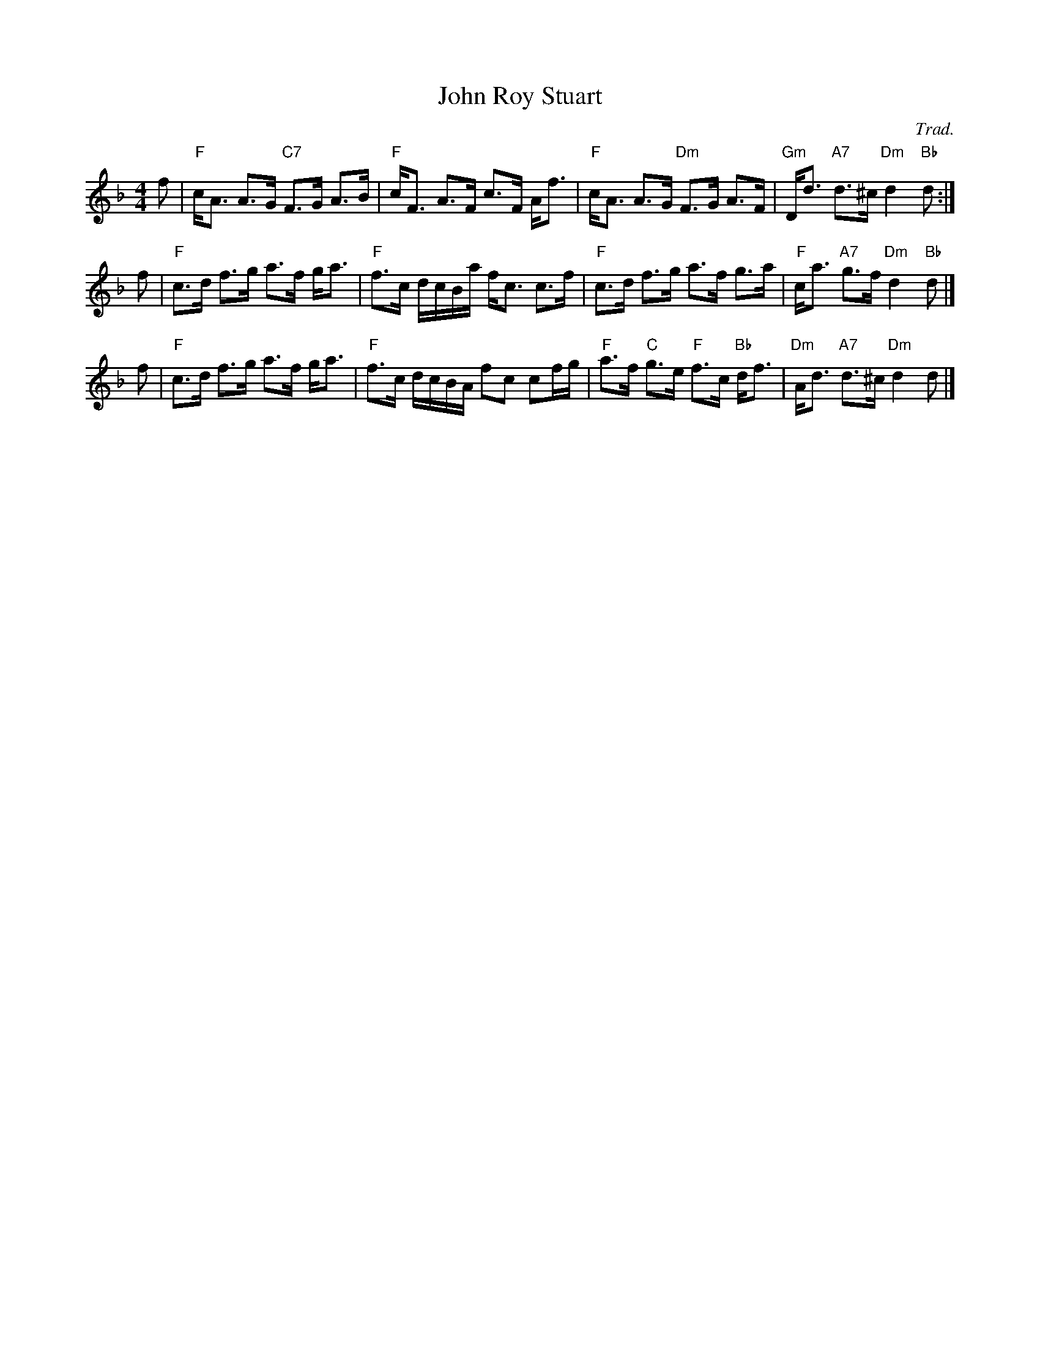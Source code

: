 X: 1
T: John Roy Stuart
O: Trad.
R: strathspey
Z: 2014 John Chambers <jc:trillian.mit.edu>
S: Image from George Meikle, via Sylvia Miskoe
N: Part of a set for The Gentleman, in a dance program from 2012
M: 4/4
L: 1/16
K: F
f2 |\
"F"cA3 A3G "C7"F3G A3B | "F"cF3 A3F c3F Af3 |\
"F"cA3 A3G "Dm"F3G A3F | "Gm"Dd3 "A7"d3^c "Dm"d4 "Bb"d2 :|
f2 |\
"F"c3d f3g a3f ga3 | "F"f3c dcBa fc3 c3f |\
"F"c3d f3g a3f g3a | "F"ca3 "A7"g3f "Dm"d4 "Bb"d2 |]
f2 |\
"F"c3d f3g a3f ga3 | "F"f3c dcBA f2c2 c2fg |\
"F"a3f "C"g3e "F"f3c "Bb"df3 | "Dm"Ad3 "A7"d3^c "Dm"d4 d2 |]
